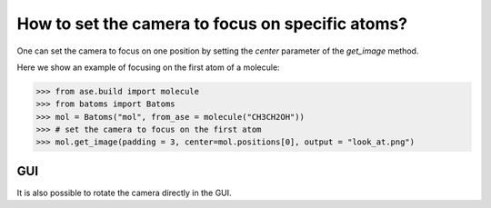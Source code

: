 
==================================================
How to set the camera to focus on specific atoms?
==================================================

One can set the camera to focus on one position by setting the `center` parameter of the `get_image` method.

Here we show an example of focusing on the first atom of a molecule:

>>> from ase.build import molecule
>>> from batoms import Batoms
>>> mol = Batoms("mol", from_ase = molecule("CH3CH2OH"))
>>> # set the camera to focus on the first atom
>>> mol.get_image(padding = 3, center=mol.positions[0], output = "look_at.png")


GUI
=========
It is also possible to rotate the camera directly in the GUI.